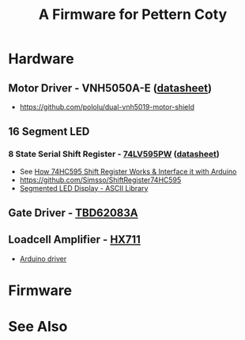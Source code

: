 #+TITLE: A Firmware for Pettern Coty

* Hardware
** Motor Driver - VNH5050A-E ([[https://www.st.com/resource/en/datasheet/vnh5050a-e.pdf][datasheet]])
   - https://github.com/pololu/dual-vnh5019-motor-shield
** 16 Segment LED
*** 8 State Serial Shift Register - [[https://www.nexperia.com/products/analog-logic-ics/i-o-expansion-logic/shift-registers/74LV595PW.html][74LV595PW]] ([[https://assets.nexperia.com/documents/data-sheet/74LV595.pdf][datasheet]])
    - See [[https://lastminuteengineers.com/74hc595-shift-register-arduino-tutorial/][How 74HC595 Shift Register Works & Interface it with Arduino]]
    - https://github.com/Simsso/ShiftRegister74HC595
    - [[https://github.com/dmadison/LED-Segment-ASCII][Segmented LED Display - ASCII Library]]
** Gate Driver -  [[https://toshiba.semicon-storage.com/info/docget.jsp?did=29893][TBD62083A]]
** Loadcell Amplifier - [[https://www.sparkfun.com/products/13879][HX711]]
   - [[https://github.com/bogde/HX711][Arduino driver]]

* Firmware

* See Also
  
